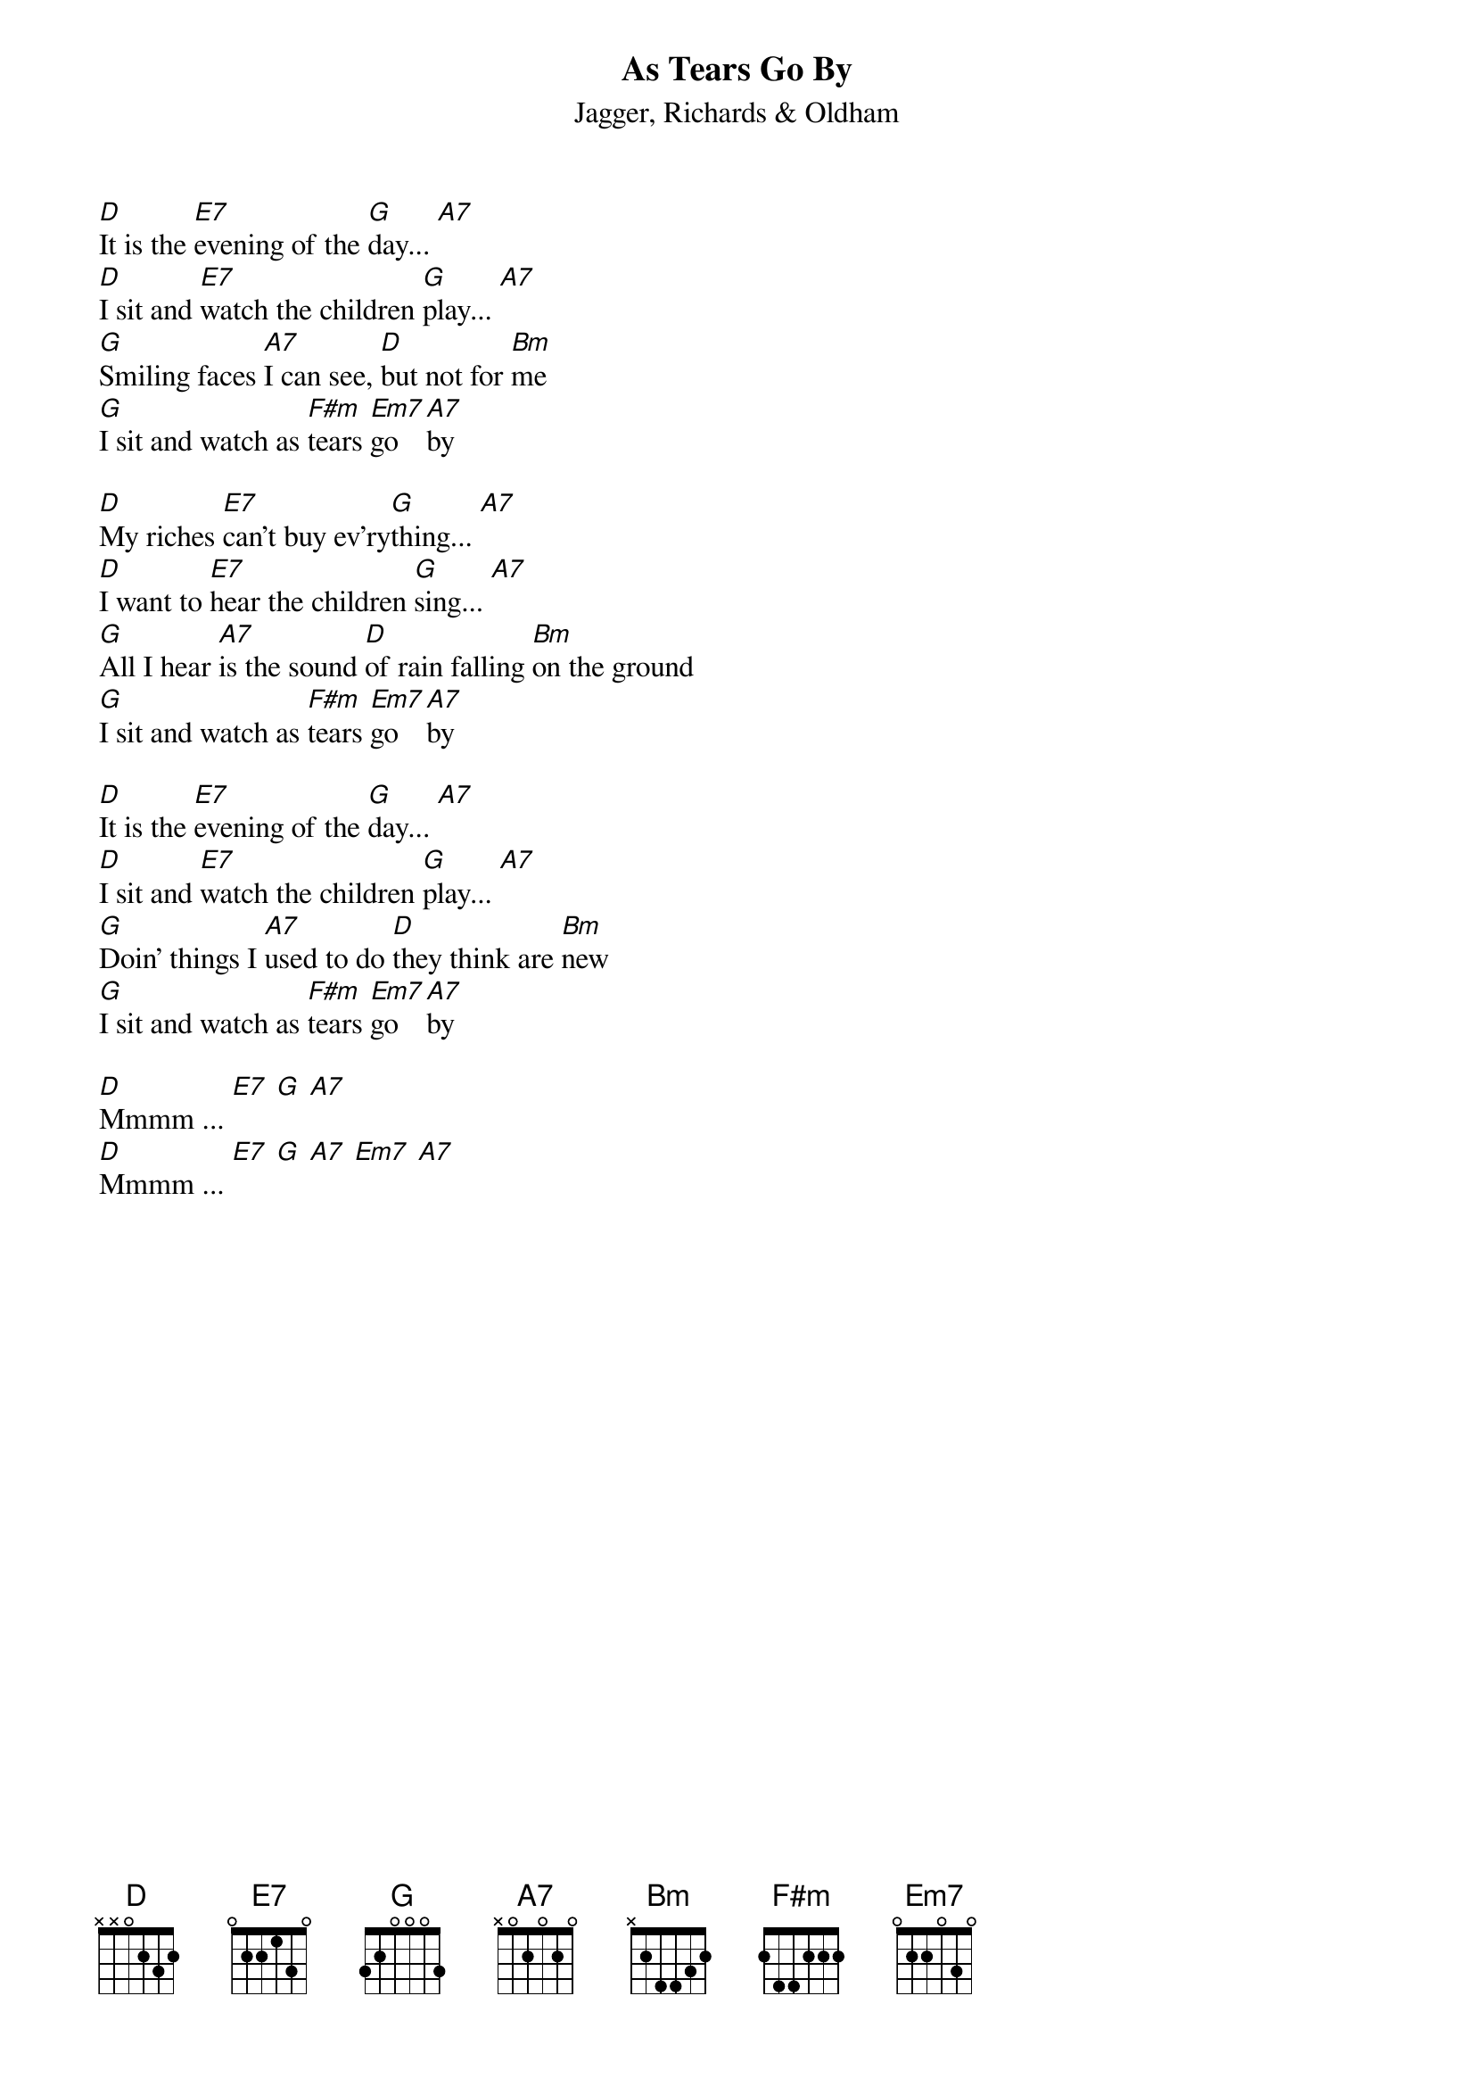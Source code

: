 {t:As Tears Go By}
{st:Jagger, Richards & Oldham}
[D]It is the [E7]evening of the [G]day... [A7]
[D]I sit and [E7]watch the children [G]play... [A7]
[G]Smiling faces [A7]I can see, [D]but not for [Bm]me
[G]I sit and watch as [F#m]tears [Em7]go [A7]by

[D]My riches [E7]can't buy ev'ry[G]thing... [A7]
[D]I want to [E7]hear the children [G]sing... [A7]
[G]All I hear [A7]is the sound [D]of rain falling [Bm]on the ground
[G]I sit and watch as [F#m]tears [Em7]go [A7]by

[D]It is the [E7]evening of the [G]day... [A7]
[D]I sit and [E7]watch the children [G]play... [A7]
[G]Doin' things I [A7]used to do [D]they think are [Bm]new
[G]I sit and watch as [F#m]tears [Em7]go [A7]by

[D]Mmmm ... [E7] [G] [A7]
[D]Mmmm ... [E7] [G] [A7] [Em7] [A7]
